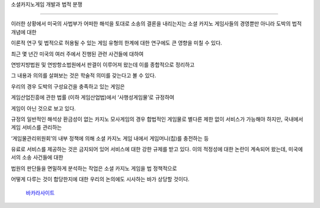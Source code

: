 소셜카지노게임 개발과 법적 분쟁

==============================

이러한 상황에서 미국의 사법부가 어떠한 해석을 토대로 소송의 결론을 내리는지는 
소셜 카지노 게임사들의 경영뿐만 아니라 도박의 법적 개념에 대한 

이론적 연구 및 법적으로 허용될 수 있는 게임 유형의 한계에 대한 연구에도 
큰 영향을 미칠 수 있다. 

최근 몇 년간 미국의 여러 주에서 진행된 관련 사건들에 대하여 

연방지방법원 및 연방항소법원에서 판결이 이루어져 왔는데 이를 종합적으로 정리하고 

그 내용과 의의를 살펴보는 것은 학술적 의미를 갖는다고 볼 수 있다. 

우리의 경우 도박의 구성요건을 충족하고 있는 게임은 

게임산업진흥에 관한 법률 (이하 게임산업법)에서 ‘사행성게임물’로 규정하여 

게임이 아닌 것으로 보고 있다.

규정의 일반적인 해석상 환금성이 없는 카지노 모사게임의 경우 합법적인 게임물로 
별다른 제한 없이 서비스가 가능해야 하지만, 국내에서 게임 서비스를 관리하는

‘게임물관리위원회’의 내부 정책에 의해 소셜 카지노 게임 내에서 게임머니(칩)를 충전하는 등

유료로 서비스를 제공하는 것은 금지되어 있어 서비스에 대한 강한 규제를 받고 있다.
이의 적정성에 대한 논란이 계속되어 왔는데, 미국에서의 소송 사건들에 대한 

법원의 판단들을 면밀하게 분석하는 작업은 소셜 카지노 게임을 법 정책적으로 

어떻게 다루는 것이 합당한지에 대한 우리의 논의에도 시사하는 바가 상당할 것이다.

 `바카라사이트 <https://projectfluent.io/>`_
